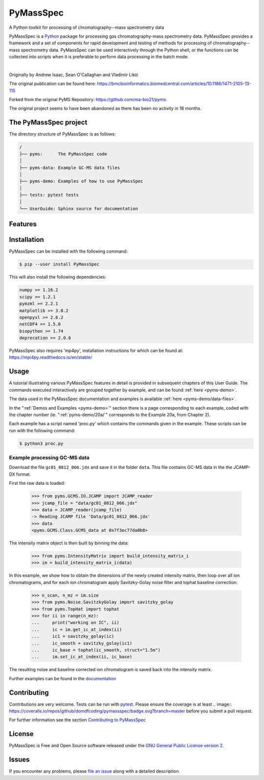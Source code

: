 ************
PyMassSpec
************

.. image:: https://travis-ci.org/domdfcoding/pymassspec.svg?branch=master
    :target: https://travis-ci.org/domdfcoding/pymassspec
    :alt: Build Status
.. image:: https://readthedocs.org/projects/pymassspec/badge/?version=latest
    :target: https://pymassspec.readthedocs.io/en/latest/?badge=latest
    :alt: Documentation Status
.. image:: https://img.shields.io/pypi/v/pymassspec.svg
    :target: https://pypi.org/project/pymassspec/
    :alt: PyPI
.. image:: https://img.shields.io/pypi/pyversions/pymassspec.svg
    :target: https://pypi.org/project/pymassspec/
    :alt: PyPI - Python Version
.. image:: https://coveralls.io/repos/github/domdfcoding/pymassspec/badge.svg?branch=master
    :target: https://coveralls.io/github/domdfcoding/pymassspec?branch=master
    :alt: Coverage


A Python toolkit for processing of chromatography--mass spectrometry data

PyMassSpec is a Python_ package for processing gas chromatography-mass spectrometry data.
PyMassSpec provides a framework and a set of components for rapid development and testing of methods for processing of chromatography--mass spectrometry data.
PyMassSpec can be used interactively through the Python shell, or the functions can be collected into scripts when it is preferable to perform data processing in the batch mode.

|

Originally by Andrew Isaac, Sean O'Callaghan and Vladimir Likić

The original publication can be found here: https://bmcbioinformatics.biomedcentral.com/articles/10.1186/1471-2105-13-115


Forked from the original PyMS Repository: https://github.com/ma-bio21/pyms.

The original project seems to have been abandoned as there has been no activity in 18 months.


.. contents:: :local: Table of Contents



The PyMassSpec project
=========================

The directory structure of PyMassSpec is as follows:

.. code-block:: text

    /
    ├── pyms:      The PyMassSpec code
    │
    ├── pyms-data: Example GC-MS data files
    │
    ├── pyms-demo: Examples of how to use PyMassSpec
    │
    ├── tests: pytest tests
    │
    └── UserGuide: Sphinx source for documentation

Features
=========

Installation
==============

PyMassSpec can be installed with the following command:

.. code-block:: bash

    $ pip --user install PyMassSpec

This will also install the following dependencies:

.. code-block:: bash

    numpy >= 1.16.2
    scipy >= 1.2.1
    pymzml >= 2.2.1
    matplotlib >= 3.0.2
    openpyxl >= 2.6.2
    netCDF4 >= 1.5.0
    biopython >= 1.74
    deprecation >= 2.0.6


PyMassSpec also requires 'mp4py', installation instructions for which can be found at: https://mpi4py.readthedocs.io/en/stable/


Usage
=======

A tutorial illustrating various PyMassSpec features in detail is provided
in subsequent chapters of this User Guide. The commands executed
interactively are grouped together by example, and can be found
:ref:`here <pyms-demo>`.

.. If you are viewing this source, the examples can be found in the pyms-demo directory, and the data files in pyms-data

The data used in the PyMassSpec documentation and examples is available
:ref:`here <pyms-demo/data-files>`.

In the ":ref:`Demos and Examples <pyms-demo>`" section there
is a page corresponding to each example, coded with the chapter number
(ie. ":ref:`pyms-demo/20a/`" corresponds to the Example 20a, from Chapter 2).

Each example has a script named 'proc.py' which contains the commands given in the example.
These scripts can be run with the following command:

.. code-block:: bash

    $ python3 proc.py

Example processing GC-MS data
-------------------------------

Download the file ``gc01_0812_066.jdx`` and save it in the folder ``data``.
This file contains GC-MS data in the the JCAMP-DX format.

First the raw data is loaded:

    >>> from pyms.GCMS.IO.JCAMP import JCAMP_reader
    >>> jcamp_file = "data/gc01_0812_066.jdx"
    >>> data = JCAMP_reader(jcamp_file)
    -> Reading JCAMP file 'Data/gc01_0812_066.jdx'
    >>> data
    <pyms.GCMS.Class.GCMS_data at 0x7f3ec77da0b8>

The intensity matrix object is then built by binning the data:

    >>> from pyms.IntensityMatrix import build_intensity_matrix_i
    >>> im = build_intensity_matrix_i(data)

In this example, we show how to obtain the dimensions of the
newly created intensity matrix, then loop over all ion chromatograms,
and for each ion chromatogram apply Savitzky-Golay noise filter
and tophat baseline correction:

    >>> n_scan, n_mz = im.size
    >>> from pyms.Noise.SavitzkyGolay import savitzky_golay
    >>> from pyms.TopHat import tophat
    >>> for ii in range(n_mz):
    ...     print("working on IC", ii)
    ...     ic = im.get_ic_at_index(ii)
    ...     ic1 = savitzky_golay(ic)
    ...     ic_smooth = savitzky_golay(ic1)
    ...     ic_base = tophat(ic_smooth, struct="1.5m")
    ...     im.set_ic_at_index(ii, ic_base)

The resulting noise and baseline corrected ion chromatogram is saved back into the intensity matrix.

Further examples can be found in the `documentation`_

Contributing
==============

Contributions are very welcome. Tests can be run with `pytest`_. Please
ensure the coverage is at least .. image:: https://coveralls.io/repos/github/domdfcoding/pymassspec/badge.svg?branch=master
before you submit a pull request.

For further information see the section `Contributing to PyMassSpec`_

License
=========
PyMassSpec is Free and Open Source software released under the `GNU General Public License version 2 <GPL_>`__.


Issues
========

If you encounter any problems, please `file an issue`_ along with a
detailed description.


.. _`documentation`: https://pymassspec.readthedocs.io
.. _`Contributing to PyMassSpec`: https://pymassspec.readthedocs.io/en/master/Contributing/Contributing.html
.. _`pytest`: https://pytest.org/
.. _`file an issue`: https://github.com/domdfcoding/pymassspec/issues
.. _Python: https://www.python.org/
.. _GPL: https://www.gnu.org/licenses/old-licenses/gpl-2.0.en.html
